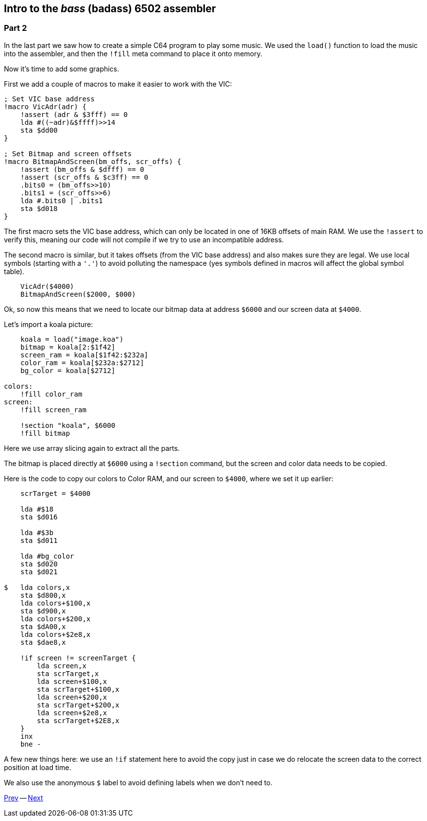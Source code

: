 :source-highlighter: pygments
:pygments-linenums-mode: inline

== Intro to the _bass_ (badass) 6502 assembler

=== Part 2

In the last part we saw how to create a simple C64 program to play some music.
We used the `load()` function to load the music into the assembler, and then
the `!fill` meta command to place it onto memory.

Now it's time to add some graphics.

First we add a couple of macros to make it easier to work with the VIC:

[source,ca65]
----
; Set VIC base address
!macro VicAdr(adr) {
    !assert (adr & $3fff) == 0
    lda #((~adr)&$ffff)>>14
    sta $dd00
}

; Set Bitmap and screen offsets
!macro BitmapAndScreen(bm_offs, scr_offs) {
    !assert (bm_offs & $dfff) == 0
    !assert (scr_offs & $c3ff) == 0
    .bits0 = (bm_offs>>10)
    .bits1 = (scr_offs>>6)
    lda #.bits0 | .bits1
    sta $d018
}
----

The first macro sets the VIC base address, which can only be located in one of
16KB offsets of main RAM. We use the `!assert` to verify this, meaning our code
will not compile if we try to use an incompatible address.

The second macro is similar, but it takes offsets (from the VIC base address)
and also makes sure they are legal. We use local symbols (starting with a `'.'`)
to avoid polluting the namespace (yes symbols defined in macros will affect the
global symbol table).

[source,ca65]
----
    VicAdr($4000)
    BitmapAndScreen($2000, $000)
----

Ok, so now this means that we need to locate our bitmap data at address
`$6000` and our screen data at `$4000`.

Let's import a koala picture:

[source,ca65]
----
    koala = load("image.koa")
    bitmap = koala[2:$1f42]
    screen_ram = koala[$1f42:$232a]
    color_ram = koala[$232a:$2712]
    bg_color = koala[$2712]
            
colors:
    !fill color_ram
screen:
    !fill screen_ram

    !section "koala", $6000
    !fill bitmap
----

Here we use array slicing again to extract all the parts.

The bitmap is placed directly at `$6000` using a `!section` command, but
the screen and color data needs to be copied.

Here is the code to copy our colors to Color RAM, and our screen to `$4000`,
where we set it up earlier:

[source,ca65]
----

    scrTarget = $4000

    lda #$18
    sta $d016

    lda #$3b
    sta $d011

    lda #bg_color
    sta $d020
    sta $d021

$   lda colors,x
    sta $d800,x
    lda colors+$100,x
    sta $d900,x
    lda colors+$200,x
    sta $dA00,x
    lda colors+$2e8,x
    sta $dae8,x 

    !if screen != screenTarget {
        lda screen,x
        sta scrTarget,x
        lda screen+$100,x
        sta scrTarget+$100,x
        lda screen+$200,x
        sta scrTarget+$200,x
        lda screen+$2e8,x
        sta scrTarget+$2E8,x
    }
    inx
    bne -
----

A few new things here: we use an `!if` statement here to avoid the copy
just in case we do relocate the screen data to the correct position at load time.

We also use the anonymous `$` label to avoid defining labels when we don't
need to.

link:part1.html[Prev] -- link:part3.html[Next]
